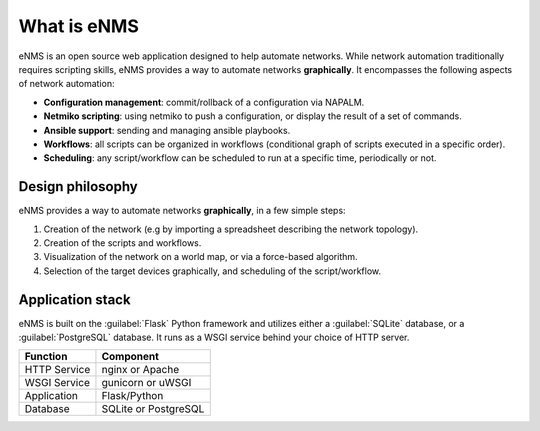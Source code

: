 ============
What is eNMS
============

eNMS is an open source web application designed to help automate networks.
While network automation traditionally requires scripting skills, eNMS provides a way to automate networks **graphically**.
It encompasses the following aspects of network automation:

* **Configuration management**: commit/rollback of a configuration via NAPALM.
* **Netmiko scripting**: using netmiko to push a configuration, or display the result of a set of commands.
* **Ansible support**: sending and managing ansible playbooks.
* **Workflows**: all scripts can be organized in workflows (conditional graph of scripts executed in a specific order).
* **Scheduling**: any script/workflow can be scheduled to run at a specific time, periodically or not.

Design philosophy
-----------------

eNMS provides a way to automate networks **graphically**, in a few simple steps:
    
1. Creation of the network (e.g by importing a spreadsheet describing the network topology).
#. Creation of the scripts and workflows.
#. Visualization of the network on a world map, or via a force-based algorithm.
#. Selection of the target devices graphically, and scheduling of the script/workflow.

Application stack
-----------------

eNMS is built on the :guilabel:`Flask` Python framework and utilizes either a :guilabel:`SQLite` database, or a :guilabel:`PostgreSQL` database. It runs as a WSGI service behind your choice of HTTP server.

+----------------------------------------+------------------------------------+
|Function                                |Component                           |
+========================================+====================================+
|HTTP Service                            |nginx or Apache                     |
+----------------------------------------+------------------------------------+
|WSGI Service                            |gunicorn or uWSGI                   |
+----------------------------------------+------------------------------------+
|Application                             |Flask/Python                        |
+----------------------------------------+------------------------------------+
|Database                                |SQLite or PostgreSQL                |
+----------------------------------------+------------------------------------+
